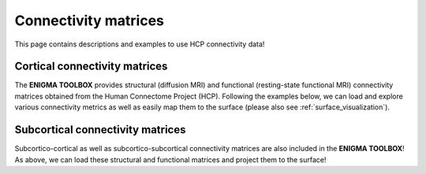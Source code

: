 .. _hcp_connectivity:

Connectivity matrices
======================================

This page contains descriptions and examples to use HCP connectivity data!


Cortical connectivity matrices
--------------------------------------
The **ENIGMA TOOLBOX** provides structural (diffusion MRI) and functional 
(resting-state functional MRI) connectivity matrices obtained from the Human Connectome Project (HCP). 
Following the examples below, we can load and explore various connectivity metrics as well as easily 
map them to the surface (please also see :ref:`surface_visualization`).

.. tabs::

   .. code-tab:: py
       
        >>> ...


   .. code-tab:: matlab

        %% ...  




Subcortical connectivity matrices
---------------------------------------
| Subcortico-cortical as well as subcortico-subcortical connectivity matrices are also included in the
 **ENIGMA TOOLBOX**! As above, we can load these structural and functional matrices and project them to the surface!

.. tabs::

   .. code-tab:: py

        >>> ...

   .. code-tab:: matlab

        %% ...

